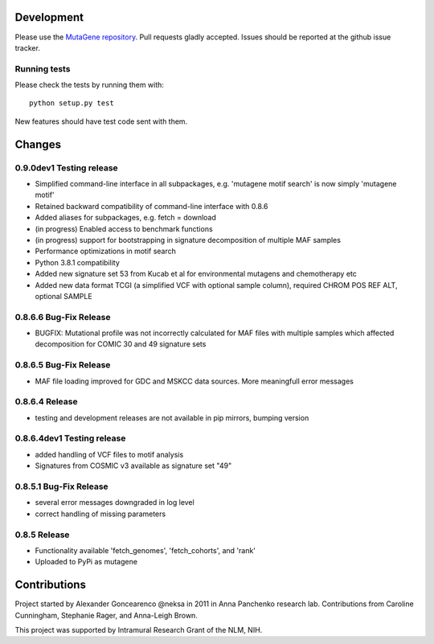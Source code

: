 Development
===========

Please use the `MutaGene repository <https://github.com/neksa/mutagene/>`_.
Pull requests gladly accepted.
Issues should be reported at the github issue tracker.

Running tests
-------------

Please check the tests by running them with::

    python setup.py test

New features should have test code sent with them.

Changes
=======

0.9.0dev1 Testing release
-----------------------
* Simplified command-line interface in all subpackages, e.g. 'mutagene motif search' is now simply 'mutagene motif'
* Retained backward compatibility of command-line interface with 0.8.6
* Added aliases for subpackages, e.g. fetch = download
* (in progress) Enabled access to benchmark functions
* (in progress) support for bootstrapping in signature decomposition of multiple MAF samples
* Performance optimizations in motif search
* Python 3.8.1 compatibility
* Added new signature set 53 from Kucab et al for environmental mutagens and chemotherapy etc
* Added new data format TCGI (a simplified VCF with optional sample column), required CHROM POS REF ALT, optional SAMPLE

0.8.6.6 Bug-Fix Release
-----------------------
* BUGFIX: Mutational profile was not incorrectly calculated for MAF files with multiple samples which affected decomposition for COMIC 30 and 49 signature sets

0.8.6.5 Bug-Fix Release
-----------------------
* MAF file loading improved for GDC and MSKCC data sources. More meaningfull error messages

0.8.6.4 Release
-----------------------
* testing and development releases are not available in pip mirrors, bumping version

0.8.6.4dev1 Testing release
-----------------------

* added handling of VCF files to motif analysis
* Signatures from COSMIC v3 available as signature set "49"


0.8.5.1 Bug-Fix Release
-----------------------

* several error messages downgraded in log level
* correct handling of missing parameters

0.8.5 Release
-------------

* Functionality available 'fetch_genomes', 'fetch_cohorts', and 'rank'
* Uploaded to PyPi as mutagene


Contributions
=============

Project started by Alexander Goncearenco @neksa in 2011 in Anna Panchenko research lab.
Contributions from Caroline Cunningham, Stephanie Rager, and Anna-Leigh Brown.

This project was supported by Intramural Research Grant of the NLM, NIH.
